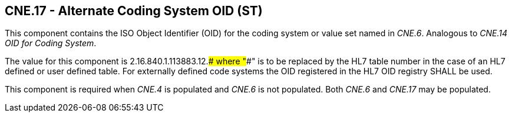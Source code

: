 == CNE.17 - Alternate Coding System OID (ST)

[datatype-definition]
This component contains the ISO Object Identifier (OID) for the coding system or value set named in _CNE.6_. Analogous to _CNE.14 OID for Coding System_.

The value for this component is 2.16.840.1.113883.12.#### where "####" is to be replaced by the HL7 table number in the case of an HL7 defined or user defined table. For externally defined code systems the OID registered in the HL7 OID registry SHALL be used.

This component is required when _CNE.4_ is populated and _CNE.6_ is not populated. Both _CNE.6_ and _CNE.17_ may be populated.

